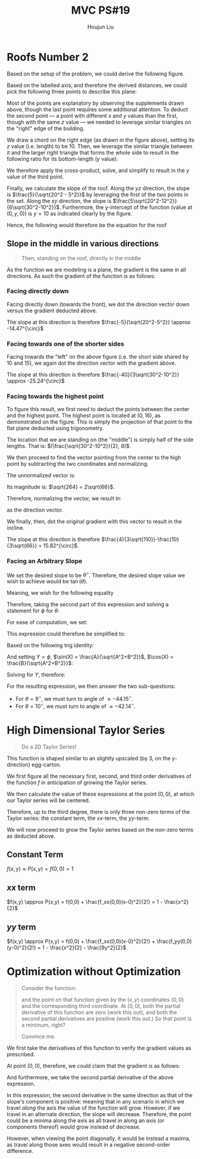 :PROPERTIES:
:ID:       44858C3D-420E-476B-9E0E-21CAF576AED4
:END:
#+title: MVC PS#19
#+author: Houjun Liu

* Roofs Number 2
Based on the setup of the problem, we could derive the following figure.

#+DOWNLOADED: screenshot @ 2021-11-12 21:35:05
[[file:2021-11-12_21-35-05_screenshot.png]]


Based on the labelled axis, and therefore the derived distances, we could pick the following three points to describe this plane:

\begin{equation}
\begin{cases}
(0,0,10) \\
(0,\sqrt{20^2-5^2},15) \\
(\sqrt{30^2-10^2},\frac{5\sqrt{20^2-12^2}}{6},10) \\
\end{cases}
\end{equation}

Most of the points are explanatory by observing the supplements drawn above, though the last point requires some additional attention. To deduct the second point --- a point with different $x$ and $y$ values than the first, though with the same $z$ value --- we needed to leverage similar triangles on the "right" edge of the building.

We draw a chord on the right edge (as drawn in the figure above), setting its $z$ value (i.e. length) to be $10$. Then, we leverage the similar triangle between it and the larger right triangle that forms the whole side to result in the following ratio for its bottom-length ($y$ value):

\begin{equation}
    \frac{small\ triangle}{large\ triangle} = \frac{10}{12} = \frac{x}{\sqrt{20^2-12^2}}
\end{equation}

We therefore apply the cross-product, solve, and simplify to result in the $y$ value of the third point.

Finally, we calculate the slope of the roof. Along the $yz$ direction, the slope is $\frac{5}{\sqrt{20^2 - 5^2}}$ by leveraging the first of the two points in the set. Along the $xy$ direction, the slope is $\frac{5\sqrt{20^2-12^2}}{6\sqrt{30^2-10^2}}$. Furthermore, the y-intercept of the function (value at $(0,y,0)$) is $y=10$ as indicated clearly by the figure.

Hence, the following would therefore be the equation for the roof

\begin{equation}
    z = x\frac{5\sqrt{20^2-12^2}}{6\sqrt{30^2-10^2}} + y\frac{5}{\sqrt{20^2 - 5^2}} + 10 =  \frac{40}{3\sqrt{30^2-10^2}} + y\frac{5}{\sqrt{20^2 - 5^2}} + 10 
\end{equation}

** Slope in the middle in various directions
#+begin_quote
Then, standing on the roof, directly in the middle
#+end_quote

As the function we are modeling is a plane, the gradient is the same in all directions. As such the gradient of the function is as follows:

\begin{equation}
\begin{bmatrix}
\frac{40}{3\sqrt{30^2-10^2}} \\
\frac{5}{\sqrt{20^2-5^2}} \\
\end{bmatrix}
\end{equation}

*** Facing directly down
Facing directly down (towards the front), we dot the direction vector down versus the gradient deducted above.

\begin{equation}
\begin{bmatrix}
\frac{40}{3\sqrt{30^2-10^2}} \\
\frac{5}{\sqrt{20^2-5^2}} \\ \end{bmatrix}
\cdot \begin{bmatrix}
0 \\ -1
\end{bmatrix} = \frac{-5}{\sqrt{20^2-5^2}}
\end{equation}

The slope at this direction is therefore $\frac{-5}{\sqrt{20^2-5^2}} \approx -14.47^{\circ}$ 

*** Facing towards one of the shorter sides
Facing towards the "left" on the above figure (i.e. the short side shared by $10$ and $15$), we again dot the direction vector with the gradient above.

\begin{equation}
\begin{bmatrix}
\frac{40}{3\sqrt{30^2-10^2}} \\
\frac{5}{\sqrt{20^2-5^2}} \\ \end{bmatrix}
\cdot \begin{bmatrix}
-1 \\ 0
\end{bmatrix} = \frac{-40}{3\sqrt{30^2-10^2}}
\end{equation}

The slope at this direction is therefore $\frac{-40}{3\sqrt{30^2-10^2}} \approx -25.24^{\circ}$ 

*** Facing towards the highest point
To figure this result, we first need to deduct the points between the center and the highest point. The highest point is located at $(0,16)$, as demonstrated on the figure. This is simply the projection of that point to the flat plane deducted using trigonometry.

The location that we are standing on (the "middle") is simply half of the side lengths. That is: $(\frac{\sqrt{30^2-10^2}}{2}, 8)$. 

We then proceed to find the vector pointing from the center to the high point by subtracting the two coordinates and normalizing.

The unnormalized vector is:

\begin{equation}
    \begin{bmatrix}
\frac{-\sqrt{30^2-10^2}}{2} \\
8
    \end{bmatrix}=\begin{bmatrix}
-10\sqrt{2} \\
8
    \end{bmatrix}
\end{equation}

Its magnitude is: $\sqrt{264} = 2\sqrt{66}$.

Therefore, normalizing the vector, we result in:

\begin{equation}
   \begin{bmatrix} 
\frac{-5}{\sqrt{33}} \\
\frac{4}{\sqrt{66}} \\
   \end{bmatrix} 
\end{equation}

as the direction vector.

We finally, then, dot the original gradient with this vector to result in the incline.

\begin{equation}
\begin{bmatrix}
\frac{40}{3\sqrt{30^2-10^2}} \\
\frac{5}{\sqrt{20^2-5^2}} \\ \end{bmatrix}
\cdot \begin{bmatrix} 
\frac{-5}{\sqrt{33}} \\
\frac{4}{\sqrt{66}} \\
   \end{bmatrix} = \frac{4}{3\sqrt{110}}-\frac{10}{3\sqrt{66}}
\end{equation}

The slope at this direction is therefore $\frac{4}{3\sqrt{110}}-\frac{10}{3\sqrt{66}} = 15.82^{\circ}$.

*** Facing an Arbitrary Slope
We set the desired slope to be $\theta^{\circ}$. Therefore, the desired slope value we wish to achieve would be $\tan(\theta)$.

Meaning, we wish for the following equality

\begin{equation}
\begin{bmatrix}
\frac{40}{3\sqrt{30^2-10^2}} \\
\frac{5}{\sqrt{20^2-5^2}} \\ \end{bmatrix}
\cdot \begin{bmatrix} 
\cos(\phi) \\
\sin(\phi) \\
   \end{bmatrix} = \frac{40}{3\sqrt{30^2-10^2}}\cos(\phi) + \frac{5}{\sqrt{20^2-5^2}}\sin(\phi) = \tan{\theta}
\end{equation}

Therefore, taking the second part of this expression and solving a statement for $\phi$ for $\theta$:

\begin{align}
    \frac{40}{3\sqrt{30^2-10^2}}\cos(\phi) + \frac{5}{\sqrt{20^2-5^2}}\sin(\phi) = \tan{\theta}
\end{align}

For ease of computation, we set:

\begin{equation}
   \begin{cases} 
A=    \frac{40}{3\sqrt{30^2-10^2}}\\ 
B= \frac{5}{\sqrt{20^2-5^2}}\\
C = \tan{\theta}
   \end{cases} 
\end{equation}

This expression could therefore be simplified to:

\begin{align}
   &A\cos(\phi) + B\sin(\phi) = C\\
\Rightarrow\, &\frac{A\cos(\phi) + B\sin(\phi)}{\sqrt{A^2+B^2}} = \frac{C}{\sqrt{A^2+B^2}} \\
\Rightarrow\, &\frac{A\cos(\phi)}{\sqrt{A^2+B^2}} + \frac{B\sin(\phi)}{\sqrt{A^2+B^2}} = \frac{C}{\sqrt{A^2+B^2}}
\end{align}

Based on the following trig identity:

\begin{equation}
   \sin(X+Y) = \sin(X)\cos(Y) + \sin(Y)\cos(X)
\end{equation}

And setting $Y = \phi$, $\sin(X) = \frac{A}{\sqrt{A^2+B^2}}$, $\cos(X) = \frac{B}{\sqrt{A^2+B^2}}$:

\begin{equation}
    \sin(X+Y) = \frac{A\cos(\phi)}{\sqrt{A^2+B^2}} + \frac{B\sin(\phi)}{\sqrt{A^2+B^2}} = \frac{C}{\sqrt{A^2+B^2}}
\end{equation}

Solving for $Y$, therefore:

\begin{align}
    &\sin(X+Y) = \frac{A\cos(\phi)}{\sqrt{A^2+B^2}} + \frac{B\sin(\phi)}{\sqrt{A^2+B^2}} = \frac{C}{\sqrt{A^2+B^2}}\\
\Rightarrow &\, X+Y = \arcsin(\frac{C}{\sqrt{A^2+B^2}}) \\
\Rightarrow &\, Y = \arcsin(\frac{C}{\sqrt{A^2+B^2}}) - X \\
\Rightarrow &\, Y = \phi = \arcsin(\frac{C}{\sqrt{A^2+B^2}}) - \arcsin(\frac{A}{\sqrt{A^2+B^2}})
\end{align}

For the resulting expression, we then answer the two sub-questions:

- For $\theta = 9^{\circ}$, we must turn to angle of $\approx -44.15^{\circ}$. 
- For $\theta = 10^{\circ}$, we must turn to angle of $\approx -42.14^{\circ}$. 

* High Dimensional Taylor Series
#+begin_quote
Do a 2D Taylor Series!

\begin{align}
    f: \mathbb{R}^2 \to \mathbb{R}^1 \\
    f(x,y) = \cos(x)\cos(3y)
\end{align}
#+end_quote

This function is shaped similar to an slightly upscaled (by $3$, on the y-direction) egg-carton. 

We first figure all the necessary first, second, and third order derivatives of the function $f$ in anticipation of growing the Taylor series.

\begin{align}
f_x &= -\sin(x)\cos(3y)\\
f_y &= -3\sin(3y)\cos(x) \\
f_{xx} &= -\cos(x)\cos(3y) \\
f_{yy} &= -9\cos(3y)\cos(x) \\
f_{xy} &= 3\sin(3y)\sin(x) \\
f_{xxx} &= \sin(x)\cos(3y) \\
f_{yyy} &= 27\sin(3y)\cos(x) \\
f_{xxy} &= 3\cos(x)\sin(3y) \\
f_{yyx} &= 9\cos(3y)\sin(x)
\end{align}

We then calculate the value of these expressions at the point $(0,0)$, at which our Taylor series will be centered.

\begin{align}
f_x(0,0) &= 0\\
f_y(0,0) &= 0 \\
f_{xx}(0,0) &= -1 \\
f_{yy}(0,0) &= -9 \\
f_{xy}(0,0) &= 0 \\
f_{xxx}(0,0) &= 0 \\
f_{yyy}(0,0) &= 0 \\
f_{xxy}(0,0) &= 0 \\
f_{yyx}(0,0) &= 0
\end{align}

Therefore, up to the third degree, there is only three non-zero terms of the Taylor series: the constant term, the $xx$-term, the $yy$-term.

We will now proceed to grow the Taylor series based on the non-zero terms as deducted above.

** Constant Term
$f(x,y) \approx P(x,y) = f(0,0) = 1$ 

#+DOWNLOADED: screenshot @ 2021-11-12 14:15:51
[[file:2021-11-12_14-15-51_screenshot.png]]

** $xx$ term
$f(x,y) \approx P(x,y) = f(0,0) + \frac{f_xx(0,0)(x-0)^2}{2!} = 1 - \frac{x^2}{2}$ 


#+DOWNLOADED: screenshot @ 2021-11-12 14:17:39
[[file:2021-11-12_14-17-39_screenshot.png]]

** $yy$ term 
$f(x,y) \approx P(x,y) = f(0,0) + \frac{f_xx(0,0)(x-0)^2}{2!} + \frac{f_yy(0,0)(y-0)^2}{2!} = 1 - \frac{x^2}{2} - \frac{9y^2}{2}$ 

#+DOWNLOADED: screenshot @ 2021-11-12 14:20:07
[[file:2021-11-12_14-20-07_screenshot.png]]

* Optimization without Optimization
#+begin_quote
Consider the function:

\begin{align}
    g: \mathbb{R}^2 \to \mathbb{R}^1 \\
    g(x,y) = x^2 - 6xy + y^2
\end{align}

and the point on that function given by the $(x,y)$ coordinates $(0,0)$ and the corresponding third coordinate. At $(0,0)$, both the partial derivative of this function are zero (work this out), and both the second partial derivatives are positive (work this out.) So that point is a minimum, right?

Convince me.
#+end_quote

#+DOWNLOADED: screenshot @ 2021-11-12 14:00:26
[[file:2021-11-12_14-00-26_screenshot.png]]

We first take the derivatives of this function to verify the gradient values as prescribed.

\begin{equation}
    g'(x,y) = \begin{bmatrix}
2x - 6y \\
-6x + 2y \\
\end{bmatrix}
\end{equation}

At point $(0,0)$, therefore, we could claim that the gradient is as follows:

\begin{equation}
   g'(0,0) = \begin{bmatrix}
0 \\
0
\end{bmatrix}
\end{equation}

And furthermore, we take the second partial derivative of the above expression.

\begin{align}
g_{xx} &= 2 \\
g_{xy} &= -6 \\
g_{yy} &= 2 
\end{align}

In this expression, the second derivative in the same direction as that of the slope's component is positive: meaning that in any scenario in which we travel /along/ the axis the value of the function will grow. However, if we travel in an alternate direction, the slope will decrease. Therefore, the point could be a minima along the axis as all travel in along an axis (or components thereof) would grow instead of decrease.

However, when viewing the point diagonally, it would be instead a maxima, as travel along those axes would result in a negative second-order difference.


